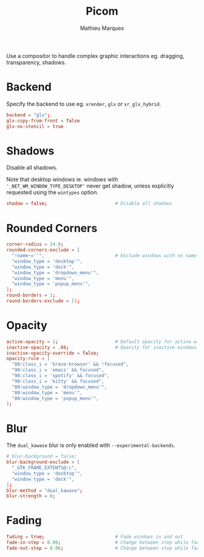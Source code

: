# -*- after-save-hook: (org-babel-tangle t); -*-
#+TITLE: Picom
#+AUTHOR: Mathieu Marques
#+PROPERTY: header-args:conf :tangle ~/.config/picom/picom.conf

Use a compositor to handle complex graphic interactions eg. dragging,
transparency, shadows.

* Backend

Specify the backend to use eg. =xrender=, =glx= or =xr_glx_hybrid=.

#+BEGIN_SRC conf
backend = "glx";
glx-copy-from-front = false
glx-no-stencil = true
#+END_SRC

* Shadows

Disable all shadows.

Note that desktop windows ie. windows with ='_NET_WM_WINDOW_TYPE_DESKTOP'= never
get shadow, unless explicitly requested using the =wintypes= option.

#+BEGIN_SRC conf
shadow = false;                         # Disable all shadows
#+END_SRC

* Rounded Corners

#+BEGIN_SRC conf
corner-radius = 24.0;
rounded-corners-exclude = [
  "!name~=''",                          # Exclude windows with no name ie. bars
  "window_type = 'desktop'",
  "window_type = 'dock'",
  "window_type = 'dropdown_menu'",
  "window_type = 'menu'",
  "window_type = 'popup_menu'",
];
round-borders = 1;
round-borders-exclude = [];
#+END_SRC

* Opacity

#+BEGIN_SRC conf
active-opacity = 1;                     # Default opacity for active windows
inactive-opacity = .66;                 # Opacity for inactive windows
inactive-opacity-override = false;
opacity-rule = [
  "80:class_i = 'brave-browser' && !focused",
  "90:class_i = 'emacs' && focused",
  "90:class_i = 'spotify' && focused",
  "90:class_i = 'kitty' && focused",
  "80:window_type = 'dropdown_menu'",
  "80:window_type = 'menu'",
  "80:window_type = 'popup_menu'",
];
#+END_SRC

* Blur

The =dual_kawase= blur is only enabled with =--experimental-backends=.

#+BEGIN_SRC conf
# blur-background = false;
blur-background-exclude = [
  "_GTK_FRAME_EXTENTS@:c",
  "window_type = 'desktop'",
  "window_type = 'dock'",
];
blur-method = "dual_kawase";
blur-strength = 8;
#+END_SRC

* Fading

#+BEGIN_SRC conf
fading = true;                          # Fade windows in and out
fade-in-step = 0.06;                    # Change between step while fading in
fade-out-step = 0.06;                   # Change between step while fading out
#+END_SRC
